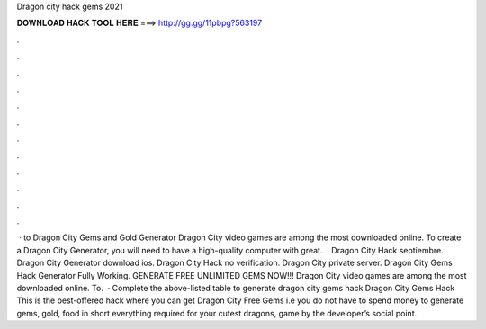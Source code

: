 Dragon city hack gems 2021

𝐃𝐎𝐖𝐍𝐋𝐎𝐀𝐃 𝐇𝐀𝐂𝐊 𝐓𝐎𝐎𝐋 𝐇𝐄𝐑𝐄 ===> http://gg.gg/11pbpg?563197

.

.

.

.

.

.

.

.

.

.

.

.

 · to Dragon City Gems and Gold Generator Dragon City video games are among the most downloaded online. To create a Dragon City Generator, you will need to have a high-quality computer with great.  · Dragon City Hack septiembre. Dragon City Generator download ios. Dragon City Hack no verification. Dragon City private server. Dragon City Gems Hack Generator Fully Working. GENERATE FREE UNLIMITED GEMS NOW!!! Dragon City video games are among the most downloaded online. To.  · Complete the above-listed table to generate dragon city gems hack Dragon City Gems Hack This is the best-offered hack where you can get Dragon City Free Gems i.e you do not have to spend money to generate gems, gold, food in short everything required for your cutest dragons, game by the developer’s social point.